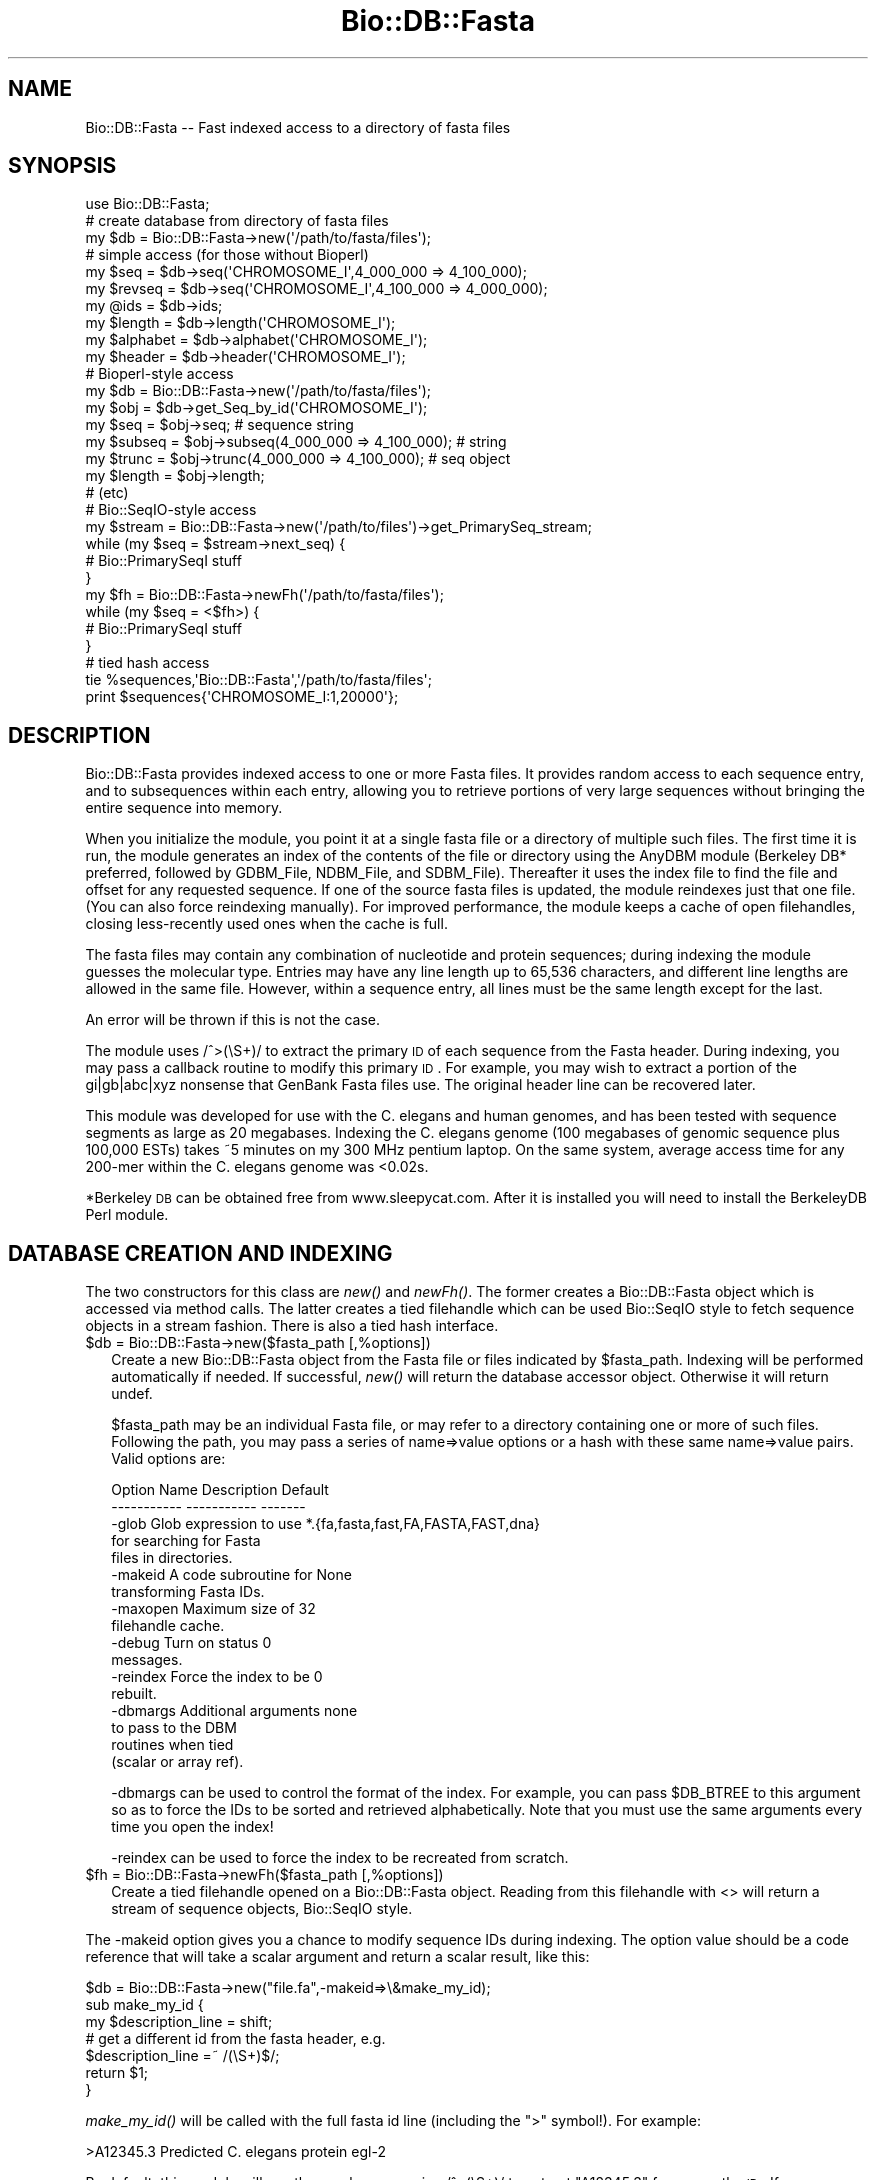 .\" Automatically generated by Pod::Man 2.25 (Pod::Simple 3.16)
.\"
.\" Standard preamble:
.\" ========================================================================
.de Sp \" Vertical space (when we can't use .PP)
.if t .sp .5v
.if n .sp
..
.de Vb \" Begin verbatim text
.ft CW
.nf
.ne \\$1
..
.de Ve \" End verbatim text
.ft R
.fi
..
.\" Set up some character translations and predefined strings.  \*(-- will
.\" give an unbreakable dash, \*(PI will give pi, \*(L" will give a left
.\" double quote, and \*(R" will give a right double quote.  \*(C+ will
.\" give a nicer C++.  Capital omega is used to do unbreakable dashes and
.\" therefore won't be available.  \*(C` and \*(C' expand to `' in nroff,
.\" nothing in troff, for use with C<>.
.tr \(*W-
.ds C+ C\v'-.1v'\h'-1p'\s-2+\h'-1p'+\s0\v'.1v'\h'-1p'
.ie n \{\
.    ds -- \(*W-
.    ds PI pi
.    if (\n(.H=4u)&(1m=24u) .ds -- \(*W\h'-12u'\(*W\h'-12u'-\" diablo 10 pitch
.    if (\n(.H=4u)&(1m=20u) .ds -- \(*W\h'-12u'\(*W\h'-8u'-\"  diablo 12 pitch
.    ds L" ""
.    ds R" ""
.    ds C` ""
.    ds C' ""
'br\}
.el\{\
.    ds -- \|\(em\|
.    ds PI \(*p
.    ds L" ``
.    ds R" ''
'br\}
.\"
.\" Escape single quotes in literal strings from groff's Unicode transform.
.ie \n(.g .ds Aq \(aq
.el       .ds Aq '
.\"
.\" If the F register is turned on, we'll generate index entries on stderr for
.\" titles (.TH), headers (.SH), subsections (.SS), items (.Ip), and index
.\" entries marked with X<> in POD.  Of course, you'll have to process the
.\" output yourself in some meaningful fashion.
.ie \nF \{\
.    de IX
.    tm Index:\\$1\t\\n%\t"\\$2"
..
.    nr % 0
.    rr F
.\}
.el \{\
.    de IX
..
.\}
.\"
.\" Accent mark definitions (@(#)ms.acc 1.5 88/02/08 SMI; from UCB 4.2).
.\" Fear.  Run.  Save yourself.  No user-serviceable parts.
.    \" fudge factors for nroff and troff
.if n \{\
.    ds #H 0
.    ds #V .8m
.    ds #F .3m
.    ds #[ \f1
.    ds #] \fP
.\}
.if t \{\
.    ds #H ((1u-(\\\\n(.fu%2u))*.13m)
.    ds #V .6m
.    ds #F 0
.    ds #[ \&
.    ds #] \&
.\}
.    \" simple accents for nroff and troff
.if n \{\
.    ds ' \&
.    ds ` \&
.    ds ^ \&
.    ds , \&
.    ds ~ ~
.    ds /
.\}
.if t \{\
.    ds ' \\k:\h'-(\\n(.wu*8/10-\*(#H)'\'\h"|\\n:u"
.    ds ` \\k:\h'-(\\n(.wu*8/10-\*(#H)'\`\h'|\\n:u'
.    ds ^ \\k:\h'-(\\n(.wu*10/11-\*(#H)'^\h'|\\n:u'
.    ds , \\k:\h'-(\\n(.wu*8/10)',\h'|\\n:u'
.    ds ~ \\k:\h'-(\\n(.wu-\*(#H-.1m)'~\h'|\\n:u'
.    ds / \\k:\h'-(\\n(.wu*8/10-\*(#H)'\z\(sl\h'|\\n:u'
.\}
.    \" troff and (daisy-wheel) nroff accents
.ds : \\k:\h'-(\\n(.wu*8/10-\*(#H+.1m+\*(#F)'\v'-\*(#V'\z.\h'.2m+\*(#F'.\h'|\\n:u'\v'\*(#V'
.ds 8 \h'\*(#H'\(*b\h'-\*(#H'
.ds o \\k:\h'-(\\n(.wu+\w'\(de'u-\*(#H)/2u'\v'-.3n'\*(#[\z\(de\v'.3n'\h'|\\n:u'\*(#]
.ds d- \h'\*(#H'\(pd\h'-\w'~'u'\v'-.25m'\f2\(hy\fP\v'.25m'\h'-\*(#H'
.ds D- D\\k:\h'-\w'D'u'\v'-.11m'\z\(hy\v'.11m'\h'|\\n:u'
.ds th \*(#[\v'.3m'\s+1I\s-1\v'-.3m'\h'-(\w'I'u*2/3)'\s-1o\s+1\*(#]
.ds Th \*(#[\s+2I\s-2\h'-\w'I'u*3/5'\v'-.3m'o\v'.3m'\*(#]
.ds ae a\h'-(\w'a'u*4/10)'e
.ds Ae A\h'-(\w'A'u*4/10)'E
.    \" corrections for vroff
.if v .ds ~ \\k:\h'-(\\n(.wu*9/10-\*(#H)'\s-2\u~\d\s+2\h'|\\n:u'
.if v .ds ^ \\k:\h'-(\\n(.wu*10/11-\*(#H)'\v'-.4m'^\v'.4m'\h'|\\n:u'
.    \" for low resolution devices (crt and lpr)
.if \n(.H>23 .if \n(.V>19 \
\{\
.    ds : e
.    ds 8 ss
.    ds o a
.    ds d- d\h'-1'\(ga
.    ds D- D\h'-1'\(hy
.    ds th \o'bp'
.    ds Th \o'LP'
.    ds ae ae
.    ds Ae AE
.\}
.rm #[ #] #H #V #F C
.\" ========================================================================
.\"
.IX Title "Bio::DB::Fasta 3"
.TH Bio::DB::Fasta 3 "2013-07-16" "perl v5.14.2" "User Contributed Perl Documentation"
.\" For nroff, turn off justification.  Always turn off hyphenation; it makes
.\" way too many mistakes in technical documents.
.if n .ad l
.nh
.SH "NAME"
Bio::DB::Fasta \-\- Fast indexed access to a directory of fasta files
.SH "SYNOPSIS"
.IX Header "SYNOPSIS"
.Vb 1
\&  use Bio::DB::Fasta;
\&
\&  # create database from directory of fasta files
\&  my $db      = Bio::DB::Fasta\->new(\*(Aq/path/to/fasta/files\*(Aq);
\&
\&  # simple access (for those without Bioperl)
\&  my $seq      = $db\->seq(\*(AqCHROMOSOME_I\*(Aq,4_000_000 => 4_100_000);
\&  my $revseq   = $db\->seq(\*(AqCHROMOSOME_I\*(Aq,4_100_000 => 4_000_000);
\&  my @ids     = $db\->ids;
\&  my $length   = $db\->length(\*(AqCHROMOSOME_I\*(Aq);
\&  my $alphabet = $db\->alphabet(\*(AqCHROMOSOME_I\*(Aq);
\&  my $header   = $db\->header(\*(AqCHROMOSOME_I\*(Aq);
\&
\&  # Bioperl\-style access
\&  my $db      = Bio::DB::Fasta\->new(\*(Aq/path/to/fasta/files\*(Aq);
\&
\&  my $obj     = $db\->get_Seq_by_id(\*(AqCHROMOSOME_I\*(Aq);
\&  my $seq     = $obj\->seq; # sequence string
\&  my $subseq  = $obj\->subseq(4_000_000 => 4_100_000); # string
\&  my $trunc   = $obj\->trunc(4_000_000 => 4_100_000); # seq object
\&  my $length  = $obj\->length;
\&  # (etc)
\&
\&  # Bio::SeqIO\-style access
\&  my $stream  = Bio::DB::Fasta\->new(\*(Aq/path/to/files\*(Aq)\->get_PrimarySeq_stream;
\&  while (my $seq = $stream\->next_seq) {
\&    # Bio::PrimarySeqI stuff
\&  }
\&
\&  my $fh = Bio::DB::Fasta\->newFh(\*(Aq/path/to/fasta/files\*(Aq);
\&  while (my $seq = <$fh>) {
\&    # Bio::PrimarySeqI stuff
\&  }
\&
\&  # tied hash access
\&  tie %sequences,\*(AqBio::DB::Fasta\*(Aq,\*(Aq/path/to/fasta/files\*(Aq;
\&  print $sequences{\*(AqCHROMOSOME_I:1,20000\*(Aq};
.Ve
.SH "DESCRIPTION"
.IX Header "DESCRIPTION"
Bio::DB::Fasta provides indexed access to one or more Fasta files.  It
provides random access to each sequence entry, and to subsequences
within each entry, allowing you to retrieve portions of very large
sequences without bringing the entire sequence into memory.
.PP
When you initialize the module, you point it at a single fasta file or
a directory of multiple such files.  The first time it is run, the
module generates an index of the contents of the file or directory
using the AnyDBM module (Berkeley DB* preferred, followed by GDBM_File,
NDBM_File, and SDBM_File).  Thereafter it uses the index file to find
the file and offset for any requested sequence.  If one of the source
fasta files is updated, the module reindexes just that one file.  (You
can also force reindexing manually).  For improved performance, the
module keeps a cache of open filehandles, closing less-recently used
ones when the cache is full.
.PP
The fasta files may contain any combination of nucleotide and protein
sequences; during indexing the module guesses the molecular type.
Entries may have any line length up to 65,536 characters, and
different line lengths are allowed in the same file.  However, within
a sequence entry, all lines must be the same length except for the
last.
.PP
An error will be thrown if this is not the case.
.PP
The module uses /^>(\eS+)/ to extract the primary \s-1ID\s0 of each sequence 
from the Fasta header.  During indexing, you may pass a callback routine to
modify this primary \s-1ID\s0.  For example, you may wish to extract a
portion of the gi|gb|abc|xyz nonsense that GenBank Fasta files use.
The original header line can be recovered later.
.PP
This module was developed for use with the C. elegans and human
genomes, and has been tested with sequence segments as large as 20
megabases.  Indexing the C. elegans genome (100 megabases of genomic
sequence plus 100,000 ESTs) takes ~5 minutes on my 300 MHz pentium
laptop. On the same system, average access time for any 200\-mer within
the C. elegans genome was <0.02s.
.PP
*Berkeley \s-1DB\s0 can be obtained free from www.sleepycat.com. After it is 
installed you will need to install the BerkeleyDB Perl module.
.SH "DATABASE CREATION AND INDEXING"
.IX Header "DATABASE CREATION AND INDEXING"
The two constructors for this class are \fInew()\fR and \fInewFh()\fR.  The former
creates a Bio::DB::Fasta object which is accessed via method calls.
The latter creates a tied filehandle which can be used Bio::SeqIO
style to fetch sequence objects in a stream fashion.  There is also a
tied hash interface.
.ie n .IP "$db = Bio::DB::Fasta\->new($fasta_path [,%options])" 2
.el .IP "\f(CW$db\fR = Bio::DB::Fasta\->new($fasta_path [,%options])" 2
.IX Item "$db = Bio::DB::Fasta->new($fasta_path [,%options])"
Create a new Bio::DB::Fasta object from the Fasta file or files
indicated by \f(CW$fasta_path\fR.  Indexing will be performed automatically if
needed.  If successful, \fInew()\fR will return the database accessor
object.  Otherwise it will return undef.
.Sp
\&\f(CW$fasta_path\fR may be an individual Fasta file, or may refer to a
directory containing one or more of such files.  Following the path,
you may pass a series of name=>value options or a hash with these
same name=>value pairs.  Valid options are:
.Sp
.Vb 2
\& Option Name   Description               Default
\& \-\-\-\-\-\-\-\-\-\-\-   \-\-\-\-\-\-\-\-\-\-\-               \-\-\-\-\-\-\-
\&
\& \-glob         Glob expression to use    *.{fa,fasta,fast,FA,FASTA,FAST,dna}
\&               for searching for Fasta
\&                    files in directories. 
\&
\& \-makeid       A code subroutine for     None
\&                    transforming Fasta IDs.
\&
\& \-maxopen      Maximum size of               32
\&                    filehandle cache.
\&
\& \-debug        Turn on status                   0
\&                    messages.
\&
\& \-reindex      Force the index to be     0
\&               rebuilt.
\&
\& \-dbmargs      Additional arguments      none
\&               to pass to the DBM
\&               routines when tied
\&               (scalar or array ref).
.Ve
.Sp
\&\-dbmargs can be used to control the format of the index.  For example,
you can pass \f(CW$DB_BTREE\fR to this argument so as to force the IDs to be
sorted and retrieved alphabetically.  Note that you must use the same
arguments every time you open the index!
.Sp
\&\-reindex can be used to force the index to be recreated from scratch.
.ie n .IP "$fh = Bio::DB::Fasta\->newFh($fasta_path [,%options])" 2
.el .IP "\f(CW$fh\fR = Bio::DB::Fasta\->newFh($fasta_path [,%options])" 2
.IX Item "$fh = Bio::DB::Fasta->newFh($fasta_path [,%options])"
Create a tied filehandle opened on a Bio::DB::Fasta object.  Reading
from this filehandle with <> will return a stream of sequence objects,
Bio::SeqIO style.
.PP
The \-makeid option gives you a chance to modify sequence IDs during
indexing.  The option value should be a code reference that will
take a scalar argument and return a scalar result, like this:
.PP
.Vb 1
\&  $db = Bio::DB::Fasta\->new("file.fa",\-makeid=>\e&make_my_id);
\&
\&  sub make_my_id {
\&    my $description_line = shift;
\&    # get a different id from the fasta header, e.g.
\&         $description_line =~ /(\eS+)$/;
\&    return $1;
\&  }
.Ve
.PP
\&\fImake_my_id()\fR will be called with the full fasta id line (including the
\&\*(L">\*(R" symbol!).  For example:
.PP
.Vb 1
\& >A12345.3 Predicted C. elegans protein egl\-2
.Ve
.PP
By default, this module will use the regular expression /^>(\eS+)/
to extract \*(L"A12345.3\*(R" for use as the \s-1ID\s0.  If you pass a \-makeid
callback, you can extract any portion of this, such as the \*(L"egl\-2\*(R"
symbol.
.PP
The \-makeid option is ignored after the index is constructed.
.SH "OBJECT METHODS"
.IX Header "OBJECT METHODS"
The following object methods are provided.
.ie n .IP "$raw_seq = $db\->seq($id [,$start, $stop])" 10
.el .IP "\f(CW$raw_seq\fR = \f(CW$db\fR\->seq($id [,$start, \f(CW$stop\fR])" 10
.IX Item "$raw_seq = $db->seq($id [,$start, $stop])"
Return the raw sequence (a string) given an \s-1ID\s0 and optionally a start
and stop position in the sequence.  In the case of \s-1DNA\s0 sequence, if
\&\f(CW$stop\fR is less than \f(CW$start\fR, then the reverse complement of the sequence
is returned (this violates Bio::Seq conventions).
.Sp
For your convenience, subsequences can be indicated with any of the
following compound IDs:
.Sp
.Vb 1
\&   $db\->seq("$id:$start,$stop")
\&
\&   $db\->seq("$id:$start..$stop")
\&
\&   $db\->seq("$id:$start\-$stop")
.Ve
.ie n .IP "$length = $db\->length($id)" 10
.el .IP "\f(CW$length\fR = \f(CW$db\fR\->length($id)" 10
.IX Item "$length = $db->length($id)"
Return the length of the indicated sequence.
.ie n .IP "$header = $db\->header($id)" 10
.el .IP "\f(CW$header\fR = \f(CW$db\fR\->header($id)" 10
.IX Item "$header = $db->header($id)"
Return the header line for the \s-1ID\s0, including the initial \*(L">\*(R".
.ie n .IP "$type  = $db\->alphabet($id)" 10
.el .IP "\f(CW$type\fR  = \f(CW$db\fR\->alphabet($id)" 10
.IX Item "$type  = $db->alphabet($id)"
Return the molecular type of the indicated sequence.  One of \*(L"dna\*(R",
\&\*(L"rna\*(R" or \*(L"protein\*(R".
.ie n .IP "$filename  = $db\->file($id)" 10
.el .IP "\f(CW$filename\fR  = \f(CW$db\fR\->file($id)" 10
.IX Item "$filename  = $db->file($id)"
Return the name of the file in which the indicated sequence can be
found.
.ie n .IP "$offset    = $db\->offset($id)" 10
.el .IP "\f(CW$offset\fR    = \f(CW$db\fR\->offset($id)" 10
.IX Item "$offset    = $db->offset($id)"
Return the offset of the indicated sequence from the beginning of the
file in which it is located.  The offset points to the beginning of
the sequence, not the beginning of the header line.
.ie n .IP "$header_length = $db\->headerlen($id)" 10
.el .IP "\f(CW$header_length\fR = \f(CW$db\fR\->headerlen($id)" 10
.IX Item "$header_length = $db->headerlen($id)"
Return the length of the header line for the indicated sequence.
.ie n .IP "$header_offset = $db\->header_offset($id)" 10
.el .IP "\f(CW$header_offset\fR = \f(CW$db\fR\->header_offset($id)" 10
.IX Item "$header_offset = $db->header_offset($id)"
Return the offset of the header line for the indicated sequence from
the beginning of the file in which it is located.
.ie n .IP "$index_name  = $db\->index_name" 10
.el .IP "\f(CW$index_name\fR  = \f(CW$db\fR\->index_name" 10
.IX Item "$index_name  = $db->index_name"
Return the path to the index file.
.ie n .IP "$path = $db\->path" 10
.el .IP "\f(CW$path\fR = \f(CW$db\fR\->path" 10
.IX Item "$path = $db->path"
Return the path to the Fasta file(s).
.PP
For BioPerl-style access, the following methods are provided:
.ie n .IP "$seq = $db\->get_Seq_by_id($id)" 4
.el .IP "\f(CW$seq\fR = \f(CW$db\fR\->get_Seq_by_id($id)" 4
.IX Item "$seq = $db->get_Seq_by_id($id)"
Return a Bio::PrimarySeq::Fasta object, which obeys the
Bio::PrimarySeqI conventions.  For example, to recover the raw \s-1DNA\s0 or
protein sequence, call \f(CW$seq\fR\->\fIseq()\fR.
.Sp
Note that \fIget_Seq_by_id()\fR does not bring the entire sequence into
memory until requested.  Internally, the returned object uses the
accessor to generate subsequences as needed.
.ie n .IP "$seq = $db\->get_Seq_by_acc($id)" 4
.el .IP "\f(CW$seq\fR = \f(CW$db\fR\->get_Seq_by_acc($id)" 4
.IX Item "$seq = $db->get_Seq_by_acc($id)"
.PD 0
.ie n .IP "$seq = $db\->get_Seq_by_primary_id($id)" 4
.el .IP "\f(CW$seq\fR = \f(CW$db\fR\->get_Seq_by_primary_id($id)" 4
.IX Item "$seq = $db->get_Seq_by_primary_id($id)"
.PD
These methods all do the same thing as \fIget_Seq_by_id()\fR.
.ie n .IP "$stream = $db\->\fIget_PrimarySeq_stream()\fR" 4
.el .IP "\f(CW$stream\fR = \f(CW$db\fR\->\fIget_PrimarySeq_stream()\fR" 4
.IX Item "$stream = $db->get_PrimarySeq_stream()"
Return a Bio::DB::Fasta::Stream object, which supports a single method
\&\fInext_seq()\fR. Each call to \fInext_seq()\fR returns a new
Bio::PrimarySeq::Fasta object, until no more sequences remain.
.PP
See Bio::PrimarySeqI for methods provided by the sequence objects
returned from \fIget_Seq_by_id()\fR and \fIget_PrimarySeq_stream()\fR.
.SH "TIED INTERFACES"
.IX Header "TIED INTERFACES"
This module provides two tied interfaces, one which allows you to
treat the sequence database as a hash, and the other which allows you
to treat the database as an I/O stream.
.SS "Creating a Tied Hash"
.IX Subsection "Creating a Tied Hash"
The tied hash interface is very straightforward
.ie n .IP "$obj = tie %db,'Bio::DB::Fasta','/path/to/fasta/files' [,@args]" 1
.el .IP "\f(CW$obj\fR = tie \f(CW%db\fR,'Bio::DB::Fasta','/path/to/fasta/files' [,@args]" 1
.IX Item "$obj = tie %db,'Bio::DB::Fasta','/path/to/fasta/files' [,@args]"
Tie \f(CW%db\fR to Bio::DB::Fasta using the indicated path to the Fasta files.
The optional \f(CW@args\fR list is the same set of named argument/value pairs
used by Bio::DB::Fasta\->\fInew()\fR.
.Sp
If successful, \fItie()\fR will return the tied object.  Otherwise it will
return undef.
.PP
Once tied, you can use the hash to retrieve an individual sequence by
its \s-1ID\s0, like this:
.PP
.Vb 1
\&  my $seq = $db{CHROMOSOME_I};
.Ve
.PP
You may select a subsequence by appending the comma-separated range to 
the sequence \s-1ID\s0 in the format \*(L"$id:$start,$stop\*(R".  For example, here
is the first 1000 bp of the sequence with the \s-1ID\s0 \*(L"\s-1CHROMOSOME_I\s0\*(R":
.PP
.Vb 1
\&  my $seq = $db{\*(AqCHROMOSOME_I:1,1000\*(Aq};
.Ve
.PP
(The regular expression used to parse this format allows sequence IDs
to contain colons.)
.PP
When selecting subsequences, if \f(CW$start\fR > stop, then the reverse
complement will be returned for \s-1DNA\s0 sequences.
.PP
The \fIkeys()\fR and \fIvalues()\fR functions will return the sequence IDs and
their sequences, respectively.  In addition, \fIeach()\fR can be used to
iterate over the entire data set:
.PP
.Vb 3
\& while (my ($id,$sequence) = each %db) {
\&    print "$id => $sequence\en";
\& }
.Ve
.PP
When dealing with very large sequences, you can avoid bringing them
into memory by calling \fIeach()\fR in a scalar context.  This returns the
key only.  You can then use tied(%db) to recover the Bio::DB::Fasta
object and call its methods.
.PP
.Vb 4
\& while (my $id = each %db) {
\&    print "$id => $db{$sequence:1,100}\en";
\&    print "$id => ",tied(%db)\->length($id),"\en";
\& }
.Ve
.PP
You may, in addition invoke Bio::DB::Fasta the \s-1FIRSTKEY\s0 and \s-1NEXTKEY\s0 tied
hash methods directly.
.ie n .IP "$id = $db\->\s-1FIRSTKEY\s0" 2
.el .IP "\f(CW$id\fR = \f(CW$db\fR\->\s-1FIRSTKEY\s0" 2
.IX Item "$id = $db->FIRSTKEY"
Return the first \s-1ID\s0 in the database.
.ie n .IP "$id = $db\->\s-1NEXTKEY\s0($id)" 2
.el .IP "\f(CW$id\fR = \f(CW$db\fR\->\s-1NEXTKEY\s0($id)" 2
.IX Item "$id = $db->NEXTKEY($id)"
Given an \s-1ID\s0, return the next \s-1ID\s0 in sequence.
.PP
This allows you to write the following iterative loop using just the
object-oriented interface:
.PP
.Vb 4
\& my $db = Bio::DB::Fasta\->new(\*(Aq/path/to/fasta/files\*(Aq);
\& for (my $id=$db\->FIRSTKEY; $id; $id=$db\->NEXTKEY($id)) {
\&    # do something with sequence
\& }
.Ve
.SS "Creating a Tied Filehandle"
.IX Subsection "Creating a Tied Filehandle"
The Bio::DB::Fasta\->\fInewFh()\fR method creates a tied filehandle from
which you can read Bio::PrimarySeq::Fasta sequence objects
sequentially.  The following bit of code will iterate sequentially
over all sequences in the database:
.PP
.Vb 4
\& my $fh = Bio::DB::Fasta\->newFh(\*(Aq/path/to/fasta/files\*(Aq);
\& while (my $seq = <$fh>) {
\&   print $seq\->id,\*(Aq => \*(Aq,$seq\->length,"\en";
\& }
.Ve
.PP
When no more sequences remain to be retrieved, the stream will return
undef.
.SH "BUGS"
.IX Header "BUGS"
When a sequence is deleted from one of the Fasta files, this deletion
is not detected by the module and removed from the index.  As a
result, a \*(L"ghost\*(R" entry will remain in the index and will return
garbage results if accessed.
.PP
Currently, the only way to accommodate deletions is to rebuild the
entire index, either by deleting it manually, or by passing
\&\-reindex=>1 to \fInew()\fR when initializing the module.
.SH "SEE ALSO"
.IX Header "SEE ALSO"
bioperl
.SH "AUTHOR"
.IX Header "AUTHOR"
Lincoln Stein <lstein@cshl.org>.
.PP
Copyright (c) 2001 Cold Spring Harbor Laboratory.
.PP
This library is free software; you can redistribute it and/or modify
it under the same terms as Perl itself.  See \s-1DISCLAIMER\s0.txt for
disclaimers of warranty.
.SS "new"
.IX Subsection "new"
.Vb 5
\& Title   : new
\& Usage   : my $db = Bio::DB::Fasta\->new( $path, @options);
\& Function: initialize a new Bio::DB::Fasta object
\& Returns : new Bio::DB::Fasta object
\& Args    : path to dir of fasta files or a single filename
.Ve
.PP
These are optional arguments to pass in as well.
.PP
.Vb 3
\& \-glob         Glob expression to use    *.{fa,fasta,fast,FA,FASTA,FAST}
\&               for searching for Fasta
\&                     files in directories. 
\&
\& \-makeid       A code subroutine for     none
\&                     transforming Fasta IDs.
\&
\& \-maxopen      Maximum size of                 32
\&                     filehandle cache.
\&
\& \-debug        Turn on status                    0
\&                     messages.
\&
\& \-reindex      Force the index to be     0
\&               rebuilt.
\&
\& \-dbmargs      Additional arguments      none
\&               to pass to the DBM
\&               routines when tied
\&               (scalar or array ref).
.Ve
.SS "newFh"
.IX Subsection "newFh"
.Vb 5
\& Title   : newFh
\& Function: gets a new Fh for a file
\& Example : internal method
\& Returns : GLOB 
\& Args    :
.Ve
.SS "index_dir"
.IX Subsection "index_dir"
.Vb 5
\& Title   : index_dir
\& Usage   : $db\->index_dir($dir)
\& Function: set the index dir and load all files in the dir
\& Returns : hashref of seq offsets in each file
\& Args    : dirname, boolean to force a reload of all files
.Ve
.SS "get_Seq_by_id"
.IX Subsection "get_Seq_by_id"
.Vb 5
\& Title   : get_Seq_by_id
\& Usage   : my $seq = $db\->get_Seq_by_id($id)
\& Function: Bio::DB::RandomAccessI method implemented
\& Returns : Bio::PrimarySeqI object
\& Args    : id
.Ve
.SS "set_pack_method"
.IX Subsection "set_pack_method"
.Vb 5
\& Title   : set_pack_method
\& Usage   : $db\->set_pack_method( @files )
\& Function: Determines whether data packing uses 32 or 64 bit integers
\& Returns :
\& Args    : one or more file paths
.Ve
.SS "index_file"
.IX Subsection "index_file"
.Vb 6
\& Title   : index_file
\& Usage   : $db\->index_file($filename)
\& Function: (re)loads a sequence file and indexes sequences offsets in the file
\& Returns : seq offsets in the file
\& Args    : filename, 
\&           boolean to force reloading a file
.Ve
.SS "dbmargs"
.IX Subsection "dbmargs"
.Vb 5
\& Title   : dbmargs
\& Usage   : my @args = $db\->dbmargs;
\& Function: gets stored dbm arguments
\& Returns : array
\& Args    : none
.Ve
.SS "index_name"
.IX Subsection "index_name"
.Vb 6
\& Title   : index_name
\& Usage   : my $indexname = $db\->index_name($path,$isdir);
\& Function: returns the name of the index for a specific path 
\& Returns : string
\& Args    : path to check, 
\&           boolean if it is a dir
.Ve
.SS "calculate_offsets"
.IX Subsection "calculate_offsets"
.Vb 6
\& Title   : calculate_offsets
\& Usage   : $db\->calculate_offsets($filename,$offsets);
\& Function: calculates the sequence offsets in a file based on id
\& Returns : offset hash for each file
\& Args    : file to process
\&           $offsets \- hashref of id to offset storage
.Ve
.SS "get_all_ids"
.IX Subsection "get_all_ids"
.Vb 5
\& Title   : get_all_ids
\& Usage   : my @ids = $db\->get_all_ids
\& Function: gets all the stored ids in all indexes
\& Returns : list of ids
\& Args    : none
.Ve
.SS "subseq"
.IX Subsection "subseq"
.Vb 5
\& Title   : subseq
\& Usage   : $seqdb\->subseq($id,$start,$stop);
\& Function: returns a subseq of a sequence in the db
\& Returns : subsequence data
\& Args    : id of sequence, starting point, ending point
.Ve
.SS "get_PrimarySeq_stream"
.IX Subsection "get_PrimarySeq_stream"
.Vb 6
\& Title   : get_PrimarySeq_stream
\& Usage   :
\& Function:
\& Example :
\& Returns : 
\& Args    :
.Ve

